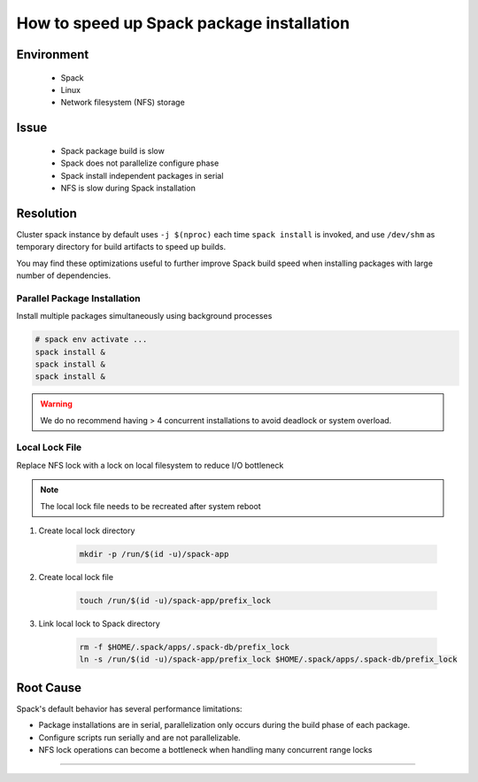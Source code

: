 How to speed up Spack package installation
==========================================

.. meta::
    :description: Speed up Spack package build and installation.
    :keywords: spack, parallel, build, installation, performance, package
    :author: kftse <kftse@ust.hk>

.. rst-class:: header

    | Last updated: 2024-12-05
    | *Solution under review*

Environment
-----------

    - Spack
    - Linux
    - Network filesystem (NFS) storage

Issue
-----

    - Spack package build is slow
    - Spack does not parallelize configure phase
    - Spack install independent packages in serial
    - NFS is slow during Spack installation

Resolution
----------

Cluster spack instance by default uses ``-j $(nproc)`` each time ``spack install`` is
invoked, and use ``/dev/shm`` as temporary directory for build artifacts to speed up
builds.

You may find these optimizations useful to further improve Spack build speed when
installing packages with large number of dependencies.

Parallel Package Installation
~~~~~~~~~~~~~~~~~~~~~~~~~~~~~

Install multiple packages simultaneously using background processes

.. code-block:: bash

    # spack env activate ...
    spack install &
    spack install &
    spack install &

.. warning::

    We do no recommend having > 4 concurrent installations to avoid deadlock or system
    overload.

Local Lock File
~~~~~~~~~~~~~~~

Replace NFS lock with a lock on local filesystem to reduce I/O bottleneck

.. note::

    The local lock file needs to be recreated after system reboot

1. Create local lock directory

       .. code-block:: bash

           mkdir -p /run/$(id -u)/spack-app

2. Create local lock file

       .. code-block:: bash

           touch /run/$(id -u)/spack-app/prefix_lock

3. Link local lock to Spack directory

       .. code-block:: bash

           rm -f $HOME/.spack/apps/.spack-db/prefix_lock
           ln -s /run/$(id -u)/spack-app/prefix_lock $HOME/.spack/apps/.spack-db/prefix_lock

Root Cause
----------

Spack's default behavior has several performance limitations:

- Package installations are in serial, parallelization only occurs during the build
  phase of each package.
- Configure scripts run serially and are not parallelizable.
- NFS lock operations can become a bottleneck when handling many concurrent range locks

----

.. rst-class:: footer

    **HPC Support Team**
      | ITSC, HKUST
      | Email: cchelp@ust.hk
      | Web: https://itsc.ust.hk

    **Article Info**
      | Issued: 2024-12-05
      | Issued by: kftse (at) ust.hk

